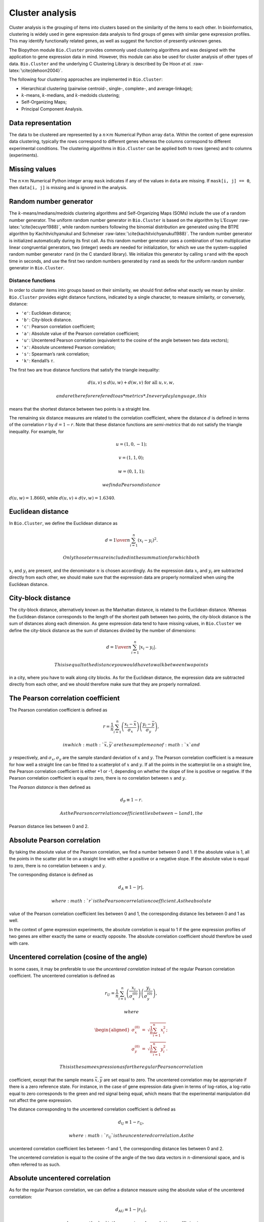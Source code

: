 Cluster analysis
================

Cluster analysis is the grouping of items into clusters based on the
similarity of the items to each other. In bioinformatics, clustering is
widely used in gene expression data analysis to find groups of genes
with similar gene expression profiles. This may identify functionally
related genes, as well as suggest the function of presently unknown
genes.

The Biopython module ``Bio.Cluster`` provides commonly used clustering
algorithms and was designed with the application to gene expression data
in mind. However, this module can also be used for cluster analysis of
other types of data. ``Bio.Cluster`` and the underlying C Clustering
Library is described by De Hoon *et al.* :raw-latex:`\cite{dehoon2004}`.

The following four clustering approaches are implemented in
``Bio.Cluster``:

-  Hierarchical clustering (pairwise centroid-, single-, complete-, and
   average-linkage);

-  :math:`k`-means, :math:`k`-medians, and :math:`k`-medoids clustering;

-  Self-Organizing Maps;

-  Principal Component Analysis.

Data representation
~~~~~~~~~~~~~~~~~~~

The data to be clustered are represented by a :math:`n \times m`
Numerical Python array ``data``. Within the context of gene expression
data clustering, typically the rows correspond to different genes
whereas the columns correspond to different experimental conditions. The
clustering algorithms in ``Bio.Cluster`` can be applied both to rows
(genes) and to columns (experiments).

Missing values
~~~~~~~~~~~~~~

The :math:`n \times m` Numerical Python integer array ``mask`` indicates
if any of the values in ``data`` are missing. If ``mask[i, j] == 0``,
then ``data[i, j]`` is missing and is ignored in the analysis.

Random number generator
~~~~~~~~~~~~~~~~~~~~~~~

The :math:`k`-means/medians/medoids clustering algorithms and
Self-Organizing Maps (SOMs) include the use of a random number
generator. The uniform random number generator in ``Bio.Cluster`` is
based on the algorithm by L’Ecuyer :raw-latex:`\cite{lecuyer1988}`,
while random numbers following the binomial distribution are generated
using the BTPE algorithm by Kachitvichyanukul and Schmeiser
:raw-latex:`\cite{kachitvichyanukul1988}`. The random number generator
is initialized automatically during its first call. As this random
number generator uses a combination of two multiplicative linear
congruential generators, two (integer) seeds are needed for
initialization, for which we use the system-supplied random number
generator ``rand`` (in the C standard library). We initialize this
generator by calling ``srand`` with the epoch time in seconds, and use
the first two random numbers generated by ``rand`` as seeds for the
uniform random number generator in ``Bio.Cluster``.

Distance functions
------------------

In order to cluster items into groups based on their similarity, we
should first define what exactly we mean by *similar*. ``Bio.Cluster``
provides eight distance functions, indicated by a single character, to
measure similarity, or conversely, distance:

-  ``'e'``: Euclidean distance;

-  ``'b'``: City-block distance.

-  ``'c'``: Pearson correlation coefficient;

-  ``'a'``: Absolute value of the Pearson correlation coefficient;

-  ``'u'``: Uncentered Pearson correlation (equivalent to the cosine of
   the angle between two data vectors);

-  ``'x'``: Absolute uncentered Pearson correlation;

-  ``'s'``: Spearman’s rank correlation;

-  ``'k'``: Kendall’s :math:`\tau`.

The first two are true distance functions that satisfy the triangle
inequality:

.. math:: d\left(\underline{u},\underline{v}\right) \leq d\left(\underline{u},\underline{w}\right) + d\left(\underline{w},\underline{v}\right) \textrm{ for all } \underline{u}, \underline{v}, \underline{w},

 and are therefore refered to as *metrics*. In everyday language, this
means that the shortest distance between two points is a straight line.

The remaining six distance measures are related to the correlation
coefficient, where the distance :math:`d` is defined in terms of the
correlation :math:`r` by :math:`d=1-r`. Note that these distance
functions are *semi-metrics* that do not satisfy the triangle
inequality. For example, for

.. math:: \underline{u}=\left(1,0,-1\right);

.. math:: \underline{v}=\left(1,1,0\right);

.. math:: \underline{w}=\left(0,1,1\right);

 we find a Pearson distance
:math:`d\left(\underline{u},\underline{w}\right) = 1.8660`, while
:math:`d\left(\underline{u},\underline{v}\right)+d\left(\underline{v},\underline{w}\right) = 1.6340`.

Euclidean distance
~~~~~~~~~~~~~~~~~~

In ``Bio.Cluster``, we define the Euclidean distance as

.. math:: d = {1 \over n} \sum_{i=1}^{n} \left(x_i-y_i\right)^{2}.

 Only those terms are included in the summation for which both
:math:`x_i` and :math:`y_i` are present, and the denominator :math:`n`
is chosen accordingly. As the expression data :math:`x_i` and
:math:`y_i` are subtracted directly from each other, we should make sure
that the expression data are properly normalized when using the
Euclidean distance.

City-block distance
~~~~~~~~~~~~~~~~~~~

The city-block distance, alternatively known as the Manhattan distance,
is related to the Euclidean distance. Whereas the Euclidean distance
corresponds to the length of the shortest path between two points, the
city-block distance is the sum of distances along each dimension. As
gene expression data tend to have missing values, in ``Bio.Cluster`` we
define the city-block distance as the sum of distances divided by the
number of dimensions:

.. math:: d = {1 \over n} \sum_{i=1}^n \left|x_i-y_i\right|.

 This is equal to the distance you would have to walk between two points
in a city, where you have to walk along city blocks. As for the
Euclidean distance, the expression data are subtracted directly from
each other, and we should therefore make sure that they are properly
normalized.

The Pearson correlation coefficient
~~~~~~~~~~~~~~~~~~~~~~~~~~~~~~~~~~~

The Pearson correlation coefficient is defined as

.. math:: r = \frac{1}{n} \sum_{i=1}^n \left( \frac{x_i -\bar{x}}{\sigma_x} \right) \left(\frac{y_i -\bar{y}}{\sigma_y} \right),

 in which :math:`\bar{x}, \bar{y}` are the sample mean of :math:`x` and
:math:`y` respectively, and :math:`\sigma_x, \sigma_y` are the sample
standard deviation of :math:`x` and :math:`y`. The Pearson correlation
coefficient is a measure for how well a straight line can be fitted to a
scatterplot of :math:`x` and :math:`y`. If all the points in the
scatterplot lie on a straight line, the Pearson correlation coefficient
is either +1 or -1, depending on whether the slope of line is positive
or negative. If the Pearson correlation coefficient is equal to zero,
there is no correlation between :math:`x` and :math:`y`.

The *Pearson distance* is then defined as

.. math:: d_{\textrm{P}} \equiv 1 - r.

 As the Pearson correlation coefficient lies between -1 and 1, the
Pearson distance lies between 0 and 2.

Absolute Pearson correlation
~~~~~~~~~~~~~~~~~~~~~~~~~~~~

By taking the absolute value of the Pearson correlation, we find a
number between 0 and 1. If the absolute value is 1, all the points in
the scatter plot lie on a straight line with either a positive or a
negative slope. If the absolute value is equal to zero, there is no
correlation between :math:`x` and :math:`y`.

The corresponding distance is defined as

.. math:: d_{\textrm A} \equiv 1 - \left|r\right|,

 where :math:`r` is the Pearson correlation coefficient. As the absolute
value of the Pearson correlation coefficient lies between 0 and 1, the
corresponding distance lies between 0 and 1 as well.

In the context of gene expression experiments, the absolute correlation
is equal to 1 if the gene expression profiles of two genes are either
exactly the same or exactly opposite. The absolute correlation
coefficient should therefore be used with care.

Uncentered correlation (cosine of the angle)
~~~~~~~~~~~~~~~~~~~~~~~~~~~~~~~~~~~~~~~~~~~~

In some cases, it may be preferable to use the *uncentered correlation*
instead of the regular Pearson correlation coefficient. The uncentered
correlation is defined as

.. math:: r_{\textrm U} = \frac{1}{n} \sum_{i=1}^{n} \left(\frac{x_i}{\sigma_x^{(0)}} \right) \left(\frac{y_i}{\sigma_y^{(0)}} \right),

 where

.. math::

   \begin{aligned}
   \sigma_x^{(0)} & = & \sqrt{{\frac{1}{n}} \sum_{i=1}^{n}x_i^2}; \nonumber \\
   \sigma_y^{(0)} & = & \sqrt{{\frac{1}{n}} \sum_{i=1}^{n}y_i^2}. \nonumber\end{aligned}

 This is the same expression as for the regular Pearson correlation
coefficient, except that the sample means :math:`\bar{x}, \bar{y}` are
set equal to zero. The uncentered correlation may be appropriate if
there is a zero reference state. For instance, in the case of gene
expression data given in terms of log-ratios, a log-ratio equal to zero
corresponds to the green and red signal being equal, which means that
the experimental manipulation did not affect the gene expression.

The distance corresponding to the uncentered correlation coefficient is
defined as

.. math:: d_{\mbox{U}} \equiv 1 - r_{\mbox{U}},

 where :math:`r_{\mbox{U}}` is the uncentered correlation. As the
uncentered correlation coefficient lies between -1 and 1, the
corresponding distance lies between 0 and 2.

The uncentered correlation is equal to the cosine of the angle of the
two data vectors in :math:`n`-dimensional space, and is often referred
to as such.

Absolute uncentered correlation
~~~~~~~~~~~~~~~~~~~~~~~~~~~~~~~

As for the regular Pearson correlation, we can define a distance measure
using the absolute value of the uncentered correlation:

.. math:: d_{\mbox{AU}} \equiv 1 - \left|r_{\mbox{U}}\right|,

 where :math:`r_{\mbox{U}}` is the uncentered correlation coefficient.
As the absolute value of the uncentered correlation coefficient lies
between 0 and 1, the corresponding distance lies between 0 and 1 as
well.

Geometrically, the absolute value of the uncentered correlation is equal
to the cosine between the supporting lines of the two data vectors
(i.e., the angle without taking the direction of the vectors into
consideration).

Spearman rank correlation
~~~~~~~~~~~~~~~~~~~~~~~~~

The Spearman rank correlation is an example of a non-parametric
similarity measure, and tends to be more robust against outliers than
the Pearson correlation.

To calculate the Spearman rank correlation, we replace each data value
by their rank if we would order the data in each vector by their value.
We then calculate the Pearson correlation between the two rank vectors
instead of the data vectors.

As in the case of the Pearson correlation, we can define a distance
measure corresponding to the Spearman rank correlation as

.. math:: d_{\mbox{S}} \equiv 1 - r_{\mbox{S}},

 where :math:`r_{\mbox{S}}` is the Spearman rank correlation.

Kendall’s :math:`\tau`
~~~~~~~~~~~~~~~~~~~~~~

Kendall’s :math:`\tau` is another example of a non-parametric similarity
measure. It is similar to the Spearman rank correlation, but instead of
the ranks themselves only the relative ranks are used to calculate
:math:`\tau` (see Snedecor & Cochran :raw-latex:`\cite{snedecor1989}`).

We can define a distance measure corresponding to Kendall’s :math:`\tau`
as

.. math:: d_{\mbox{K}} \equiv 1 - \tau.

 As Kendall’s :math:`\tau` is always between -1 and 1, the corresponding
distance will be between 0 and 2.

Weighting
~~~~~~~~~

For most of the distance functions available in ``Bio.Cluster``, a
weight vector can be applied. The weight vector contains weights for the
items in the data vector. If the weight for item :math:`i` is
:math:`w_i`, then that item is treated as if it occurred :math:`w_i`
times in the data. The weight do not have to be integers.

Calculating the distance matrix
~~~~~~~~~~~~~~~~~~~~~~~~~~~~~~~

The distance matrix is a square matrix with all pairwise distances
between the items in ``data``, and can be calculated by the function
``distancematrix`` in the ``Bio.Cluster`` module:

.. code:: pycon

    >>> from Bio.Cluster import distancematrix
    >>> matrix = distancematrix(data)

where the following arguments are defined:

-  | ``data`` (required)
   | Array containing the data for the items.

-  | ``mask`` (default: ``None``)
   | Array of integers showing which data are missing. If
     ``mask[i, j] == 0``, then ``data[i, j]`` is missing. If ``mask`` is
     ``None``, then all data are present.

-  | ``weight`` (default: ``None``)
   | The weights to be used when calculating distances. If ``weight`` is
     ``None``, then equal weights are assumed.

-  | ``transpose`` (default: ``0``)
   | Determines if the distances between the rows of ``data`` are to be
     calculated (``transpose`` is ``False``), or between the columns of
     ``data`` (``transpose`` is ``True``).

-  | ``dist`` (default: ``'e'``, Euclidean distance)
   | Defines the distance function to be used (see
     [sec:distancefunctions]).

To save memory, the distance matrix is returned as a list of 1D arrays.
The number of columns in each row is equal to the row number. Hence, the
first row has zero elements. For example,

.. code:: pycon

    >>> from numpy import array
    >>> from Bio.Cluster import distancematrix
    >>> data = array([[0, 1,  2,  3],
    ...               [4, 5,  6,  7],
    ...               [8, 9, 10, 11],
    ...               [1, 2,  3,  4]])
    >>> distances = distancematrix(data, dist='e')

yields a distance matrix

.. code:: pycon

    >>> distances
    [array([], dtype=float64), array([ 16.]), array([ 64.,  16.]), array([  1.,   9.,  49.])]

which can be rewritten as

.. code:: python

    [array([], dtype=float64),
     array([ 16.]),
     array([ 64.,  16.]),
     array([  1.,   9.,  49.])
    ]

This corresponds to the distance matrix:

.. math::

   \left(
   \begin{array}{cccc}
   0  & 16 & 64 &  1  \\
   16 &  0 & 16 &  9  \\
   64 & 16 &  0 & 49  \\
    1 &  9 & 49 &  0
   \end{array}
   \right).

Calculating cluster properties
------------------------------

Calculating the cluster centroids
~~~~~~~~~~~~~~~~~~~~~~~~~~~~~~~~~

The centroid of a cluster can be defined either as the mean or as the
median of each dimension over all cluster items. The function
``clustercentroids`` in ``Bio.Cluster`` can be used to calculate either:

.. code:: pycon

    >>> from Bio.Cluster import clustercentroids
    >>> cdata, cmask = clustercentroids(data)

where the following arguments are defined:

-  | ``data`` (required)
   | Array containing the data for the items.

-  | ``mask`` (default: ``None``)
   | Array of integers showing which data are missing. If
     ``mask[i, j] == 0``, then ``data[i, j]`` is missing. If ``mask`` is
     ``None``, then all data are present.

-  | ``clusterid`` (default: ``None``)
   | Vector of integers showing to which cluster each item belongs. If
     ``clusterid`` is ``None``, then all items are assumed to belong to
     the same cluster.

-  | ``method`` (default: ``'a'``)
   | Specifies whether the arithmetic mean (``method=='a'``) or the
     median (``method=='m'``) is used to calculate the cluster center.

-  | ``transpose`` (default: ``0``)
   | Determines if the centroids of the rows of ``data`` are to be
     calculated (``transpose`` is ``False``), or the centroids of the
     columns of ``data`` (``transpose`` is ``True``).

This function returns the tuple ``(cdata, cmask)``. The centroid data
are stored in the 2D Numerical Python array ``cdata``, with missing data
indicated by the 2D Numerical Python integer array ``cmask``. The
dimensions of these arrays are
:math:`\left(\textrm{number of clusters}, \textrm{number of columns}\right)`
if ``transpose`` is ``0``, or
:math:`\left(\textrm{number of rows}, \textrm{number of clusters}\right)`
if ``transpose`` is ``1``. Each row (if ``transpose`` is ``0``) or
column (if ``transpose`` is ``1``) contains the averaged data
corresponding to the centroid of each cluster.

Calculating the distance between clusters
~~~~~~~~~~~~~~~~~~~~~~~~~~~~~~~~~~~~~~~~~

Given a distance function between *items*, we can define the distance
between two *clusters* in several ways. The distance between the
arithmetic means of the two clusters is used in pairwise
centroid-linkage clustering and in :math:`k`-means clustering. In
:math:`k`-medoids clustering, the distance between the medians of the
two clusters is used instead. The shortest pairwise distance between
items of the two clusters is used in pairwise single-linkage clustering,
while the longest pairwise distance is used in pairwise maximum-linkage
clustering. In pairwise average-linkage clustering, the distance between
two clusters is defined as the average over the pairwise distances.

To calculate the distance between two clusters, use

.. code:: pycon

    >>> from Bio.Cluster import clusterdistance
    >>> distance = clusterdistance(data)

where the following arguments are defined:

-  | ``data`` (required)
   | Array containing the data for the items.

-  | ``mask`` (default: ``None``)
   | Array of integers showing which data are missing. If
     ``mask[i, j] == 0``, then ``data[i, j]`` is missing. If ``mask`` is
     ``None``, then all data are present.

-  | ``weight`` (default: ``None``)
   | The weights to be used when calculating distances. If ``weight`` is
     ``None``, then equal weights are assumed.

-  | ``index1`` (default: ``0``)
   | A list containing the indices of the items belonging to the first
     cluster. A cluster containing only one item :math:`i` can be
     represented either as a list ``[i]``, or as an integer ``i``.

-  | ``index2`` (default: ``0``)
   | A list containing the indices of the items belonging to the second
     cluster. A cluster containing only one items :math:`i` can be
     represented either as a list ``[i]``, or as an integer ``i``.

-  | ``method`` (default: ``'a'``)
   | Specifies how the distance between clusters is defined:

   -  ``'a'``: Distance between the two cluster centroids (arithmetic
      mean);

   -  ``'m'``: Distance between the two cluster centroids (median);

   -  ``'s'``: Shortest pairwise distance between items in the two
      clusters;

   -  ``'x'``: Longest pairwise distance between items in the two
      clusters;

   -  ``'v'``: Average over the pairwise distances between items in the
      two clusters.

-  | ``dist`` (default: ``'e'``, Euclidean distance)
   | Defines the distance function to be used (see
     [sec:distancefunctions]).

-  | ``transpose`` (default: ``0``)
   | If ``transpose`` is ``False``, calculate the distance between the
     rows of ``data``. If ``transpose`` is ``True``, calculate the
     distance between the columns of ``data``.

Partitioning algorithms
-----------------------

Partitioning algorithms divide items into :math:`k` clusters such that
the sum of distances over the items to their cluster centers is minimal.
The number of clusters :math:`k` is specified by the user. Three
partitioning algorithms are available in ``Bio.Cluster``:

-  :math:`k`-means clustering

-  :math:`k`-medians clustering

-  :math:`k`-medoids clustering

These algorithms differ in how the cluster center is defined. In
:math:`k`-means clustering, the cluster center is defined as the mean
data vector averaged over all items in the cluster. Instead of the mean,
in :math:`k`-medians clustering the median is calculated for each
dimension in the data vector. Finally, in :math:`k`-medoids clustering
the cluster center is defined as the item which has the smallest sum of
distances to the other items in the cluster. This clustering algorithm
is suitable for cases in which the distance matrix is known but the
original data matrix is not available, for example when clustering
proteins based on their structural similarity.

The expectation-maximization (EM) algorithm is used to find this
partitioning into :math:`k` groups. In the initialization of the EM
algorithm, we randomly assign items to clusters. To ensure that no empty
clusters are produced, we use the binomial distribution to randomly
choose the number of items in each cluster to be one or more. We then
randomly permute the cluster assignments to items such that each item
has an equal probability to be in any cluster. Each cluster is thus
guaranteed to contain at least one item.

We then iterate:

-  Calculate the centroid of each cluster, defined as either the mean,
   the median, or the medoid of the cluster;

-  Calculate the distances of each item to the cluster centers;

-  For each item, determine which cluster centroid is closest;

-  Reassign each item to its closest cluster, or stop the iteration if
   no further item reassignments take place.

To avoid clusters becoming empty during the iteration, in
:math:`k`-means and :math:`k`-medians clustering the algorithm keeps
track of the number of items in each cluster, and prohibits the last
remaining item in a cluster from being reassigned to a different
cluster. For :math:`k`-medoids clustering, such a check is not needed,
as the item that functions as the cluster centroid has a zero distance
to itself, and will therefore never be closer to a different cluster.

As the initial assignment of items to clusters is done randomly, usually
a different clustering solution is found each time the EM algorithm is
executed. To find the optimal clustering solution, the :math:`k`-means
algorithm is repeated many times, each time starting from a different
initial random clustering. The sum of distances of the items to their
cluster center is saved for each run, and the solution with the smallest
value of this sum will be returned as the overall clustering solution.

How often the EM algorithm should be run depends on the number of items
being clustered. As a rule of thumb, we can consider how often the
optimal solution was found; this number is returned by the partitioning
algorithms as implemented in this library. If the optimal solution was
found many times, it is unlikely that better solutions exist than the
one that was found. However, if the optimal solution was found only
once, there may well be other solutions with a smaller within-cluster
sum of distances. If the number of items is large (more than several
hundreds), it may be difficult to find the globally optimal solution.

The EM algorithm terminates when no further reassignments take place. We
noticed that for some sets of initial cluster assignments, the EM
algorithm fails to converge due to the same clustering solution
reappearing periodically after a small number of iteration steps. We
therefore check for the occurrence of such periodic solutions during the
iteration. After a given number of iteration steps, the current
clustering result is saved as a reference. By comparing the clustering
result after each subsequent iteration step to the reference state, we
can determine if a previously encountered clustering result is found. In
such a case, the iteration is halted. If after a given number of
iterations the reference state has not yet been encountered, the current
clustering solution is saved to be used as the new reference state.
Initially, ten iteration steps are executed before resaving the
reference state. This number of iteration steps is doubled each time, to
ensure that periodic behavior with longer periods can also be detected.

:math:`k`-means and :math:`k`-medians
~~~~~~~~~~~~~~~~~~~~~~~~~~~~~~~~~~~~~

The :math:`k`-means and :math:`k`-medians algorithms are implemented as
the function ``kcluster`` in ``Bio.Cluster``:

.. code:: pycon

    >>> from Bio.Cluster import kcluster
    >>> clusterid, error, nfound = kcluster(data)

where the following arguments are defined:

-  | ``data`` (required)
   | Array containing the data for the items.

-  | ``nclusters`` (default: ``2``)
   | The number of clusters :math:`k`.

-  | ``mask`` (default: ``None``)
   | Array of integers showing which data are missing. If
     ``mask[i, j] == 0``, then ``data[i, j]`` is missing. If ``mask`` is
     ``None``, then all data are present.

-  | ``weight`` (default: ``None``)
   | The weights to be used when calculating distances. If ``weight`` is
     ``None``, then equal weights are assumed.

-  | ``transpose`` (default: ``0``)
   | Determines if rows (``transpose`` is ``0``) or columns
     (``transpose`` is ``1``) are to be clustered.

-  | ``npass`` (default: ``1``)
   | The number of times the :math:`k`-means/-medians clustering
     algorithm is performed, each time with a different (random) initial
     condition. If ``initialid`` is given, the value of ``npass`` is
     ignored and the clustering algorithm is run only once, as it
     behaves deterministically in that case.

-  | ``method`` (default: ``a``)
   | describes how the center of a cluster is found:

   -  ``method=='a'``: arithmetic mean (:math:`k`-means clustering);

   -  ``method=='m'``: median (:math:`k`-medians clustering).

   For other values of ``method``, the arithmetic mean is used.

-  | ``dist`` (default: ``'e'``, Euclidean distance)
   | Defines the distance function to be used (see
     [sec:distancefunctions]). Whereas all eight distance measures are
     accepted by ``kcluster``, from a theoretical viewpoint it is best
     to use the Euclidean distance for the :math:`k`-means algorithm,
     and the city-block distance for :math:`k`-medians.

-  | ``initialid`` (default: ``None``)
   | Specifies the initial clustering to be used for the EM algorithm.
     If ``initialid`` is ``None``, then a different random initial
     clustering is used for each of the ``npass`` runs of the EM
     algorithm. If ``initialid`` is not ``None``, then it should be
     equal to a 1D array containing the cluster number (between ``0``
     and ``nclusters-1``) for each item. Each cluster should contain at
     least one item. With the initial clustering specified, the EM
     algorithm is deterministic.

This function returns a tuple ``(clusterid, error, nfound)``, where
``clusterid`` is an integer array containing the number of the cluster
to which each row or cluster was assigned, ``error`` is the
within-cluster sum of distances for the optimal clustering solution, and
``nfound`` is the number of times this optimal solution was found.

:math:`k`-medoids clustering
~~~~~~~~~~~~~~~~~~~~~~~~~~~~

The ``kmedoids`` routine performs :math:`k`-medoids clustering on a
given set of items, using the distance matrix and the number of clusters
passed by the user:

.. code:: pycon

    >>> from Bio.Cluster import kmedoids
    >>> clusterid, error, nfound = kmedoids(distance)

where the following arguments are defined: , nclusters=2, npass=1,
initialid=None)\|

-  | ``distance`` (required)
   | The matrix containing the distances between the items; this matrix
     can be specified in three ways:

   -  as a 2D Numerical Python array (in which only the left-lower part
      of the array will be accessed):

      .. code:: python

          distance = array([[0.0, 1.1, 2.3],
                            [1.1, 0.0, 4.5],
                            [2.3, 4.5, 0.0]])

   -  as a 1D Numerical Python array containing consecutively the
      distances in the left-lower part of the distance matrix:

      .. code:: python

          distance = array([1.1, 2.3, 4.5])

   -  as a list containing the rows of the left-lower part of the
      distance matrix:

      .. code:: python

          distance = [array([]|,
                      array([1.1]),
                      array([2.3, 4.5])
                     ]

   These three expressions correspond to the same distance matrix.

-  | ``nclusters`` (default: ``2``)
   | The number of clusters :math:`k`.

-  | ``npass`` (default: ``1``)
   | The number of times the :math:`k`-medoids clustering algorithm is
     performed, each time with a different (random) initial condition.
     If ``initialid`` is given, the value of ``npass`` is ignored, as
     the clustering algorithm behaves deterministically in that case.

-  | ``initialid`` (default: ``None``)
   | Specifies the initial clustering to be used for the EM algorithm.
     If ``initialid`` is ``None``, then a different random initial
     clustering is used for each of the ``npass`` runs of the EM
     algorithm. If ``initialid`` is not ``None``, then it should be
     equal to a 1D array containing the cluster number (between ``0``
     and ``nclusters-1``) for each item. Each cluster should contain at
     least one item. With the initial clustering specified, the EM
     algorithm is deterministic.

This function returns a tuple ``(clusterid, error, nfound)``, where
``clusterid`` is an array containing the number of the cluster to which
each item was assigned, ``error`` is the within-cluster sum of distances
for the optimal :math:`k`-medoids clustering solution, and ``nfound`` is
the number of times the optimal solution was found. Note that the
cluster number in ``clusterid`` is defined as the item number of the
item representing the cluster centroid.

Hierarchical clustering
-----------------------

Hierarchical clustering methods are inherently different from the
:math:`k`-means clustering method. In hierarchical clustering, the
similarity in the expression profile between genes or experimental
conditions are represented in the form of a tree structure. This tree
structure can be shown graphically by programs such as Treeview and Java
Treeview, which has contributed to the popularity of hierarchical
clustering in the analysis of gene expression data.

The first step in hierarchical clustering is to calculate the distance
matrix, specifying all the distances between the items to be clustered.
Next, we create a node by joining the two closest items. Subsequent
nodes are created by pairwise joining of items or nodes based on the
distance between them, until all items belong to the same node. A tree
structure can then be created by retracing which items and nodes were
merged. Unlike the EM algorithm, which is used in :math:`k`-means
clustering, the complete process of hierarchical clustering is
deterministic.

Several flavors of hierarchical clustering exist, which differ in how
the distance between subnodes is defined in terms of their members. In
``Bio.Cluster``, pairwise single, maximum, average, and centroid linkage
are available.

-  In pairwise single-linkage clustering, the distance between two nodes
   is defined as the shortest distance among the pairwise distances
   between the members of the two nodes.

-  In pairwise maximum-linkage clustering, alternatively known as
   pairwise complete-linkage clustering, the distance between two nodes
   is defined as the longest distance among the pairwise distances
   between the members of the two nodes.

-  In pairwise average-linkage clustering, the distance between two
   nodes is defined as the average over all pairwise distances between
   the items of the two nodes.

-  In pairwise centroid-linkage clustering, the distance between two
   nodes is defined as the distance between their centroids. The
   centroids are calculated by taking the mean over all the items in a
   cluster. As the distance from each newly formed node to existing
   nodes and items need to be calculated at each step, the computing
   time of pairwise centroid-linkage clustering may be significantly
   longer than for the other hierarchical clustering methods. Another
   peculiarity is that (for a distance measure based on the Pearson
   correlation), the distances do not necessarily increase when going up
   in the clustering tree, and may even decrease. This is caused by an
   inconsistency between the centroid calculation and the distance
   calculation when using the Pearson correlation: Whereas the Pearson
   correlation effectively normalizes the data for the distance
   calculation, no such normalization occurs for the centroid
   calculation.

For pairwise single-, complete-, and average-linkage clustering, the
distance between two nodes can be found directly from the distances
between the individual items. Therefore, the clustering algorithm does
not need access to the original gene expression data, once the distance
matrix is known. For pairwise centroid-linkage clustering, however, the
centroids of newly formed subnodes can only be calculated from the
original data and not from the distance matrix.

The implementation of pairwise single-linkage hierarchical clustering is
based on the SLINK algorithm (R. Sibson, 1973), which is much faster and
more memory-efficient than a straightforward implementation of pairwise
single-linkage clustering. The clustering result produced by this
algorithm is identical to the clustering solution found by the
conventional single-linkage algorithm. The single-linkage hierarchical
clustering algorithm implemented in this library can be used to cluster
large gene expression data sets, for which conventional hierarchical
clustering algorithms fail due to excessive memory requirements and
running time.

Representing a hierarchical clustering solution
~~~~~~~~~~~~~~~~~~~~~~~~~~~~~~~~~~~~~~~~~~~~~~~

The result of hierarchical clustering consists of a tree of nodes, in
which each node joins two items or subnodes. Usually, we are not only
interested in which items or subnodes are joined at each node, but also
in their similarity (or distance) as they are joined. To store one node
in the hierarchical clustering tree, we make use of the class ``Node``,
which defined in ``Bio.Cluster``. An instance of ``Node`` has three
attributes:

-  ``left``

-  ``right``

-  ``distance``

Here, ``left`` and ``right`` are integers referring to the two items or
subnodes that are joined at this node, and ``distance`` is the distance
between them. The items being clustered are numbered from 0 to
:math:`\left(\textrm{number of items} - 1\right)`, while clusters are
numbered from -1 to :math:`-\left(\textrm{number of items}-1\right)`.
Note that the number of nodes is one less than the number of items.

To create a new ``Node`` object, we need to specify ``left`` and
``right``; ``distance`` is optional.

.. doctest . lib:numpy

.. code:: pycon

    >>> from Bio.Cluster import Node
    >>> Node(2, 3)
    (2, 3): 0
    >>> Node(2, 3, 0.91)
    (2, 3): 0.91

The attributes ``left``, ``right``, and ``distance`` of an existing
``Node`` object can be modified directly:

.. cont-doctest

.. code:: pycon

    >>> node = Node(4, 5)
    >>> node.left = 6
    >>> node.right = 2
    >>> node.distance = 0.73
    >>> node
    (6, 2): 0.73

An error is raised if ``left`` and ``right`` are not integers, or if
``distance`` cannot be converted to a floating-point value.

The Python class ``Tree`` represents a full hierarchical clustering
solution. A ``Tree`` object can be created from a list of ``Node``
objects:

.. doctest . lib:numpy

.. code:: pycon

    >>> from Bio.Cluster import Node, Tree
    >>> nodes = [Node(1, 2, 0.2), Node(0, 3, 0.5), Node(-2, 4, 0.6), Node(-1, -3, 0.9)]
    >>> tree = Tree(nodes)
    >>> print(tree)
    (1, 2): 0.2
    (0, 3): 0.5
    (-2, 4): 0.6
    (-1, -3): 0.9

The ``Tree`` initializer checks if the list of nodes is a valid
hierarchical clustering result:

.. cont-doctest

.. code:: pycon

    >>> nodes = [Node(1, 2, 0.2), Node(0, 2, 0.5)]
    >>> Tree(nodes)
    Traceback (most recent call last):
      File "<stdin>", line 1, in ?
    ValueError: Inconsistent tree

Individual nodes in a ``Tree`` object can be accessed using square
brackets:

.. cont-doctest

.. code:: pycon

    >>> nodes = [Node(1, 2, 0.2), Node(0, -1, 0.5)]
    >>> tree = Tree(nodes)
    >>> tree[0]
    (1, 2): 0.2
    >>> tree[1]
    (0, -1): 0.5
    >>> tree[-1]
    (0, -1): 0.5

As a ``Tree`` object is immutable, we cannot change individual nodes in
a ``Tree`` object. However, we can convert the tree to a list of nodes,
modify this list, and create a new tree from this list:

.. cont-doctest

.. code:: pycon

    >>> tree = Tree([Node(1, 2, 0.1), Node(0, -1, 0.5), Node(-2, 3, 0.9)])
    >>> print(tree)
    (1, 2): 0.1
    (0, -1): 0.5
    (-2, 3): 0.9
    >>> nodes = tree[:]
    >>> nodes[0] = Node(0, 1, 0.2)
    >>> nodes[1].left = 2
    >>> tree = Tree(nodes)
    >>> print(tree)
    (0, 1): 0.2
    (2, -1): 0.5
    (-2, 3): 0.9

This guarantees that any ``Tree`` object is always well-formed.

To display a hierarchical clustering solution with visualization
programs such as Java Treeview, it is better to scale all node distances
such that they are between zero and one. This can be accomplished by
calling the ``scale`` method on an existing ``Tree`` object:

.. code:: pycon

    >>> tree.scale()

This method takes no arguments, and returns ``None``.

Before drawing the tree, you may also want to reorder the tree nodes. A
hierarchical clustering solution of :math:`n` items can be drawn as
:math:`2^{n-1}` different but equivalent dendrograms by switching the
left and right subnode at each node. The ``tree.sort(order)`` method
visits each node in the hierarchical clustering tree and verifies if the
average order value of the left subnode is less than or equal to the
average order value of the right subnode. If not, the left and right
subnodes are exchanged. Here, the order values of the items are given by
the user. In the resulting dendrogram, items in the left-to-right order
will tend to have increasing order values. The method will return the
indices of the elements in the left-to-right order after sorting:

.. code:: pycon

    >>> indices = tree.sort(order)

such that item ``indices[i]`` will occur at position :math:`i` in the
dendrogram.

After hierarchical clustering, the items can be grouped into :math:`k`
clusters based on the tree structure stored in the ``Tree`` object by
cutting the tree:

.. code:: pycon

    >>> clusterid = tree.cut(nclusters=1)

where ``nclusters`` (defaulting to ``1``) is the desired number of
clusters :math:`k`. This method ignores the top :math:`k-1` linking
events in the tree structure, resulting in :math:`k` separated clusters
of items. The number of clusters :math:`k` should be positive, and less
than or equal to the number of items. This method returns an array
``clusterid`` containing the number of the cluster to which each item is
assigned. Clusters are numbered :math:`0` to :math:`k-1` in their
left-to-right order in the dendrogram.

Performing hierarchical clustering
~~~~~~~~~~~~~~~~~~~~~~~~~~~~~~~~~~

To perform hierarchical clustering, use the ``treecluster`` function in
``Bio.Cluster``.

.. code:: pycon

    >>> from Bio.Cluster import treecluster
    >>> tree = treecluster(data)

where the following arguments are defined:

-  | ``data``
   | Array containing the data for the items.

-  | ``mask`` (default: ``None``)
   | Array of integers showing which data are missing. If
     ``mask[i, j] == 0``, then ``data[i, j]`` is missing. If ``mask`` is
     ``None``, then all data are present.

-  | ``weight`` (default: ``None``)
   | The weights to be used when calculating distances. If ``weight`` is
     ``None``, then equal weights are assumed.

-  | ``transpose`` (default: ``0``)
   | Determines if rows (``transpose`` is ``False``) or columns
     (``transpose`` is ``True``) are to be clustered.

-  | ``method`` (default: ``'m'``)
   | defines the linkage method to be used:

   -  ``method=='s'``: pairwise single-linkage clustering

   -  ``method=='m'``: pairwise maximum- (or complete-) linkage
      clustering

   -  ``method=='c'``: pairwise centroid-linkage clustering

   -  ``method=='a'``: pairwise average-linkage clustering

-  | ``dist`` (default: ``'e'``, Euclidean distance)
   | Defines the distance function to be used (see
     [sec:distancefunctions]).

To apply hierarchical clustering on a precalculated distance matrix,
specify the ``distancematrix`` argument when calling ``treecluster``
function instead of the ``data`` argument:

.. code:: pycon

    >>> from Bio.Cluster import treecluster
    >>> tree = treecluster(distancematrix=distance)

In this case, the following arguments are defined:

-  | ``distancematrix``
   | The distance matrix, which can be specified in three ways:

   -  as a 2D Numerical Python array (in which only the left-lower part
      of the array will be accessed):

      .. code:: python

          distance = array([[0.0, 1.1, 2.3],
                            [1.1, 0.0, 4.5],
                            [2.3, 4.5, 0.0]])

   -  as a 1D Numerical Python array containing consecutively the
      distances in the left-lower part of the distance matrix:

      .. code:: python

          distance = array([1.1, 2.3, 4.5])

   -  as a list containing the rows of the left-lower part of the
      distance matrix:

      .. code:: python

          distance = [array([]),
                      array([1.1]),
                      array([2.3, 4.5])

   These three expressions correspond to the same distance matrix. As
   ``treecluster`` may shuffle the values in the distance matrix as part
   of the clustering algorithm, be sure to save this array in a
   different variable before calling ``treecluster`` if you need it
   later.

-  | ``method``
   | The linkage method to be used:

   -  ``method=='s'``: pairwise single-linkage clustering

   -  ``method=='m'``: pairwise maximum- (or complete-) linkage
      clustering

   -  ``method=='a'``: pairwise average-linkage clustering

   While pairwise single-, maximum-, and average-linkage clustering can
   be calculated from the distance matrix alone, pairwise
   centroid-linkage cannot.

When calling ``treecluster``, either ``data`` or ``distancematrix``
should be ``None``.

This function returns a ``Tree`` object. This object contains
:math:`\left(\textrm{number of items} - 1\right)` nodes, where the
number of items is the number of rows if rows were clustered, or the
number of columns if columns were clustered. Each node describes a
pairwise linking event, where the node attributes ``left`` and ``right``
each contain the number of one item or subnode, and ``distance`` the
distance between them. Items are numbered from 0 to
:math:`\left(\textrm{number of items} - 1\right)`, while clusters are
numbered -1 to :math:`-\left(\textrm{number of items}-1\right)`.

Self-Organizing Maps
--------------------

Self-Organizing Maps (SOMs) were invented by Kohonen to describe neural
networks (see for instance Kohonen, 1997
:raw-latex:`\cite{kohonen1997}`). Tamayo (1999) first applied
Self-Organizing Maps to gene expression data
:raw-latex:`\cite{tamayo1999}`.

SOMs organize items into clusters that are situated in some topology.
Usually a rectangular topology is chosen. The clusters generated by SOMs
are such that neighboring clusters in the topology are more similar to
each other than clusters far from each other in the topology.

The first step to calculate a SOM is to randomly assign a data vector to
each cluster in the topology. If rows are being clustered, then the
number of elements in each data vector is equal to the number of
columns.

An SOM is then generated by taking rows one at a time, and finding which
cluster in the topology has the closest data vector. The data vector of
that cluster, as well as those of the neighboring clusters, are adjusted
using the data vector of the row under consideration. The adjustment is
given by

.. math:: \Delta \underline{x}_{\textrm{cell}} = \tau \cdot \left(\underline{x}_{\textrm{row}} - \underline{x}_{\textrm{cell}} \right).

 The parameter :math:`\tau` is a parameter that decreases at each
iteration step. We have used a simple linear function of the iteration
step:

.. math:: \tau = \tau_{\textrm{init}} \cdot \left(1 - {i \over n}\right),

 :math:`\tau_{\textrm{init}}` is the initial value of :math:`\tau` as
specified by the user, :math:`i` is the number of the current iteration
step, and :math:`n` is the total number of iteration steps to be
performed. While changes are made rapidly in the beginning of the
iteration, at the end of iteration only small changes are made.

All clusters within a radius :math:`R` are adjusted to the gene under
consideration. This radius decreases as the calculation progresses as

.. math:: R = R_{\textrm{max}} \cdot \left(1 - {i \over n}\right),

 in which the maximum radius is defined as

.. math:: R_{\textrm{max}} = \sqrt{N_x^2 + N_y^2},

 where :math:`\left(N_x, N_y\right)` are the dimensions of the rectangle
defining the topology.

The function ``somcluster`` implements the complete algorithm to
calculate a Self-Organizing Map on a rectangular grid. First it
initializes the random number generator. The node data are then
initialized using the random number generator. The order in which genes
or samples are used to modify the SOM is also randomized. The total
number of iterations in the SOM algorithm is specified by the user.

To run ``somcluster``, use

.. code:: pycon

    >>> from Bio.Cluster import somcluster
    >>> clusterid, celldata = somcluster(data)

where the following arguments are defined:

-  | ``data`` (required)
   | Array containing the data for the items.

-  | ``mask`` (default: ``None``)
   | Array of integers showing which data are missing. If
     ``mask[i, j] == 0``, then ``data[i, j]`` is missing. If ``mask`` is
     ``None``, then all data are present.

-  | ``weight`` (default: ``None``)
   | contains the weights to be used when calculating distances. If
     ``weight`` is ``None``, then equal weights are assumed.

-  | ``transpose`` (default: ``0``)
   | Determines if rows (``transpose`` is ``0``) or columns
     (``transpose`` is ``1``) are to be clustered.

-  | ``nxgrid, nygrid`` (default: ``2, 1``)
   | The number of cells horizontally and vertically in the rectangular
     grid on which the Self-Organizing Map is calculated.

-  | ``inittau`` (default: ``0.02``)
   | The initial value for the parameter :math:`\tau` that is used in
     the SOM algorithm. The default value for ``inittau`` is 0.02, which
     was used in Michael Eisen’s Cluster/TreeView program.

-  | ``niter`` (default: ``1``)
   | The number of iterations to be performed.

-  | ``dist`` (default: ``'e'``, Euclidean distance)
   | Defines the distance function to be used (see
     [sec:distancefunctions]).

This function returns the tuple ``(clusterid, celldata)``:

-  | ``clusterid``:
   | An array with two columns, where the number of rows is equal to the
     number of items that were clustered. Each row contains the
     :math:`x` and :math:`y` coordinates of the cell in the rectangular
     SOM grid to which the item was assigned.

-  | ``celldata``:
   | An array with dimensions
     :math:`\left(\verb|nxgrid|, \verb|nygrid|, \textrm{number of columns}\right)`
     if rows are being clustered, or
     :math:`\left(\verb|nxgrid|, \verb|nygrid|, \textrm{number of rows}\right)`
     if columns are being clustered. Each element ``[ix][iy]`` of this
     array is a 1D vector containing the gene expression data for the
     centroid of the cluster in the grid cell with coordinates
     ``[ix][iy]``.

Principal Component Analysis
----------------------------

Principal Component Analysis (PCA) is a widely used technique for
analyzing multivariate data. A practical example of applying Principal
Component Analysis to gene expression data is presented by Yeung and
Ruzzo (2001) :raw-latex:`\cite{yeung2001}`.

In essence, PCA is a coordinate transformation in which each row in the
data matrix is written as a linear sum over basis vectors called
principal components, which are ordered and chosen such that each
maximally explains the remaining variance in the data vectors. For
example, an :math:`n \times 3` data matrix can be represented as an
ellipsoidal cloud of :math:`n` points in three dimensional space. The
first principal component is the longest axis of the ellipsoid, the
second principal component the second longest axis of the ellipsoid, and
the third principal component is the shortest axis. Each row in the data
matrix can be reconstructed as a suitable linear combination of the
principal components. However, in order to reduce the dimensionality of
the data, usually only the most important principal components are
retained. The remaining variance present in the data is then regarded as
unexplained variance.

The principal components can be found by calculating the eigenvectors of
the covariance matrix of the data. The corresponding eigenvalues
determine how much of the variance present in the data is explained by
each principal component.

Before applying principal component analysis, typically the mean is
subtracted from each column in the data matrix. In the example above,
this effectively centers the ellipsoidal cloud around its centroid in 3D
space, with the principal components describing the variation of points
in the ellipsoidal cloud with respect to their centroid.

The function ``pca`` below first uses the singular value decomposition
to calculate the eigenvalues and eigenvectors of the data matrix. The
singular value decomposition is implemented as a translation in C of the
Algol procedure ``svd`` :raw-latex:`\cite{golub1971}`, which uses
Householder bidiagonalization and a variant of the QR algorithm. The
principal components, the coordinates of each data vector along the
principal components, and the eigenvalues corresponding to the principal
components are then evaluated and returned in decreasing order of the
magnitude of the eigenvalue. If data centering is desired, the mean
should be subtracted from each column in the data matrix before calling
the ``pca`` routine.

To apply Principal Component Analysis to a rectangular matrix ``data``,
use

.. code:: pycon

    >>> from Bio.Cluster import pca
    >>> columnmean, coordinates, components, eigenvalues = pca(data)

This function returns a tuple
``columnmean, coordinates, components, eigenvalues``:

-  | ``columnmean``
   | Array containing the mean over each column in ``data``.

-  | ``coordinates``
   | The coordinates of each row in ``data`` with respect to the
     principal components.

-  | ``components``
   | The principal components.

-  | ``eigenvalues``
   | The eigenvalues corresponding to each of the principal components.

The original matrix ``data`` can be recreated by calculating
``columnmean +  dot(coordinates, components)``.

Handling Cluster/TreeView-type files
------------------------------------

Cluster/TreeView are GUI-based codes for clustering gene expression
data. They were originally written by `Michael
Eisen <http://rana.lbl.gov>`__ while at Stanford University.
``Bio.Cluster`` contains functions for reading and writing data files
that correspond to the format specified for Cluster/TreeView. In
particular, by saving a clustering result in that format, TreeView can
be used to visualize the clustering results. We recommend using Alok
Saldanha’s http://jtreeview.sourceforge.net/\ Java TreeView program,
which can display hierarchical as well as :math:`k`-means clustering
results.

An object of the class ``Record`` contains all information stored in a
Cluster/TreeView-type data file. To store the information contained in
the data file in a ``Record`` object, we first open the file and then
read it:

.. code:: pycon

    >>> from Bio import Cluster
    >>> with open("mydatafile.txt") as handle:
    ...     record = Cluster.read(handle)
    ...

This two-step process gives you some flexibility in the source of the
data. For example, you can use

.. code:: pycon

    >>> import gzip # Python standard library
    >>> handle = gzip.open("mydatafile.txt.gz", "rt")

to open a gzipped file, or

.. code:: pycon

    >>> from urllib.request import urlopen # Python 3 only
    >>> from io import TextIOWrapper
    >>> handle = TextIOWrapper(urlopen("https://raw.githubusercontent.com/biopython/biopython/master/Tests/Cluster/cyano.txt"))

to open a file stored on the Internet before calling ``read``.

Note for Python 2 this can be done by using:

.. code:: pycon

    >>> from urllib import urlopen # Python 2 only
    >>> handle = urlopen("https://raw.githubusercontent.com/biopython/biopython/master/Tests/Cluster/cyano.txt")

The ``read`` command reads the tab-delimited text file
``mydatafile.txt`` containing gene expression data in the format
specified for Michael Eisen’s Cluster/TreeView program. In this file
format, rows represent genes and columns represent samples or
observations. For a simple time course, a minimal input file would look
like this:

+-----------+-------------+--------------+----------+-----------+-----------+
| YORF      | 0 minutes   | 30 minutes   | 1 hour   | 2 hours   | 4 hours   |
+-----------+-------------+--------------+----------+-----------+-----------+
| YAL001C   | 1           | 1.3          | 2.4      | 5.8       | 2.4       |
+-----------+-------------+--------------+----------+-----------+-----------+
| YAL002W   | 0.9         | 0.8          | 0.7      | 0.5       | 0.2       |
+-----------+-------------+--------------+----------+-----------+-----------+
| YAL003W   | 0.8         | 2.1          | 4.2      | 10.1      | 10.1      |
+-----------+-------------+--------------+----------+-----------+-----------+
| YAL005C   | 1.1         | 1.3          | 0.8      |           | 0.4       |
+-----------+-------------+--------------+----------+-----------+-----------+
| YAL010C   | 1.2         | 1            | 1.1      | 4.5       | 8.3       |
+-----------+-------------+--------------+----------+-----------+-----------+

Each row (gene) has an identifier that always goes in the first column.
In this example, we are using yeast open reading frame codes. Each
column (sample) has a label in the first row. In this example, the
labels describe the time at which a sample was taken. The first column
of the first row contains a special field that tells the program what
kind of objects are in each row. In this case, YORF stands for yeast
open reading frame. This field can be any alpha-numeric value. The
remaining cells in the table contain data for the appropriate gene and
sample. The 5.8 in row 2 column 4 means that the observed value for gene
YAL001C at 2 hours was 5.8. Missing values are acceptable and are
designated by empty cells (e.g. YAL004C at 2 hours).

The input file may contain additional information. A maximal input file
would look like this:

+-----------+------------------------------+-----------+----------+-------+-------+-------+--------+--------+
| YORF      | NAME                         | GWEIGHT   | GORDER   | 0     | 30    | 1     | 2      | 4      |
+-----------+------------------------------+-----------+----------+-------+-------+-------+--------+--------+
| EWEIGHT   |                              |           |          | 1     | 1     | 1     | 1      | 0      |
+-----------+------------------------------+-----------+----------+-------+-------+-------+--------+--------+
| EORDER    |                              |           |          | 5     | 3     | 2     | 1      | 1      |
+-----------+------------------------------+-----------+----------+-------+-------+-------+--------+--------+
| YAL001C   | TFIIIC 138 KD SUBUNIT        | 1         | 1        | 1     | 1.3   | 2.4   | 5.8    | 2.4    |
+-----------+------------------------------+-----------+----------+-------+-------+-------+--------+--------+
| YAL002W   | UNKNOWN                      | 0.4       | 3        | 0.9   | 0.8   | 0.7   | 0.5    | 0.2    |
+-----------+------------------------------+-----------+----------+-------+-------+-------+--------+--------+
| YAL003W   | ELONGATION FACTOR EF1-BETA   | 0.4       | 2        | 0.8   | 2.1   | 4.2   | 10.1   | 10.1   |
+-----------+------------------------------+-----------+----------+-------+-------+-------+--------+--------+
| YAL005C   | CYTOSOLIC HSP70              | 0.4       | 5        | 1.1   | 1.3   | 0.8   |        | 0.4    |
+-----------+------------------------------+-----------+----------+-------+-------+-------+--------+--------+

The added columns NAME, GWEIGHT, and GORDER and rows EWEIGHT and EORDER
are optional. The NAME column allows you to specify a label for each
gene that is distinct from the ID in column 1.

A ``Record`` object has the following attributes:

-  | ``data``
   | The data array containing the gene expression data. Genes are
     stored row-wise, while samples are stored column-wise.

-  | ``mask``
   | This array shows which elements in the ``data`` array, if any, are
     missing. If ``mask[i, j] == 0``, then ``data[i, j]`` is missing. If
     no data were found to be missing, ``mask`` is set to ``None``.

-  | ``geneid``
   | This is a list containing a unique description for each gene (i.e.,
     ORF numbers).

-  | ``genename``
   | This is a list containing a description for each gene (i.e., gene
     name). If not present in the data file, ``genename`` is set to
     ``None``.

-  | ``gweight``
   | The weights that are to be used to calculate the distance in
     expression profile between genes. If not present in the data file,
     ``gweight`` is set to ``None``.

-  | ``gorder``
   | The preferred order in which genes should be stored in an output
     file. If not present in the data file, ``gorder`` is set to
     ``None``.

-  | ``expid``
   | This is a list containing a description of each sample, e.g.
     experimental condition.

-  | ``eweight``
   | The weights that are to be used to calculate the distance in
     expression profile between samples. If not present in the data
     file, ``eweight`` is set to ``None``.

-  | ``eorder``
   | The preferred order in which samples should be stored in an output
     file. If not present in the data file, ``eorder`` is set to
     ``None``.

-  | ``uniqid``
   | The string that was used instead of UNIQID in the data file.

After loading a ``Record`` object, each of these attributes can be
accessed and modified directly. For example, the data can be
log-transformed by taking the logarithm of ``record.data``.

Calculating the distance matrix
~~~~~~~~~~~~~~~~~~~~~~~~~~~~~~~

To calculate the distance matrix between the items stored in the record,
use

.. code:: pycon

    >>> matrix = record.distancematrix()

where the following arguments are defined:

-  | ``transpose`` (default: ``0``)
   | Determines if the distances between the rows of ``data`` are to be
     calculated (``transpose`` is ``False``), or between the columns of
     ``data`` (``transpose`` is ``True``).

-  | ``dist`` (default: ``'e'``, Euclidean distance)
   | Defines the distance function to be used (see
     [sec:distancefunctions]).

This function returns the distance matrix as a list of rows, where the
number of columns of each row is equal to the row number (see section
[sec:distancematrix]).

Calculating the cluster centroids
~~~~~~~~~~~~~~~~~~~~~~~~~~~~~~~~~

To calculate the centroids of clusters of items stored in the record,
use

.. code:: pycon

    >>> cdata, cmask = record.clustercentroids()

-  | ``clusterid`` (default: ``None``)
   | Vector of integers showing to which cluster each item belongs. If
     ``clusterid`` is not given, then all items are assumed to belong to
     the same cluster.

-  | ``method`` (default: ``'a'``)
   | Specifies whether the arithmetic mean (``method=='a'``) or the
     median (``method=='m'``) is used to calculate the cluster center.

-  | ``transpose`` (default: ``0``)
   | Determines if the centroids of the rows of ``data`` are to be
     calculated (``transpose`` is ``False``), or the centroids of the
     columns of ``data`` (``transpose`` is ``True``).

This function returns the tuple ``cdata, cmask``; see section
[sec:clustercentroids] for a description.

Calculating the distance between clusters
~~~~~~~~~~~~~~~~~~~~~~~~~~~~~~~~~~~~~~~~~

To calculate the distance between clusters of items stored in the
record, use

.. code:: pycon

    >>> distance = record.clusterdistance()

where the following arguments are defined:

-  | ``index1`` (default: ``0``)
   | A list containing the indices of the items belonging to the first
     cluster. A cluster containing only one item :math:`i` can be
     represented either as a list ``[i]``, or as an integer ``i``.

-  | ``index2`` (default: ``0``)
   | A list containing the indices of the items belonging to the second
     cluster. A cluster containing only one item :math:`i` can be
     represented either as a list ``[i]``, or as an integer ``i``.

-  | ``method`` (default: ``'a'``)
   | Specifies how the distance between clusters is defined:

   -  ``'a'``: Distance between the two cluster centroids (arithmetic
      mean);

   -  ``'m'``: Distance between the two cluster centroids (median);

   -  ``'s'``: Shortest pairwise distance between items in the two
      clusters;

   -  ``'x'``: Longest pairwise distance between items in the two
      clusters;

   -  ``'v'``: Average over the pairwise distances between items in the
      two clusters.

-  | ``dist`` (default: ``'e'``, Euclidean distance)
   | Defines the distance function to be used (see
     [sec:distancefunctions]).

-  | ``transpose`` (default: ``0``)
   | If ``transpose`` is ``False``, calculate the distance between the
     rows of ``data``. If ``transpose`` is ``True``, calculate the
     distance between the columns of ``data``.

Performing hierarchical clustering
~~~~~~~~~~~~~~~~~~~~~~~~~~~~~~~~~~

To perform hierarchical clustering on the items stored in the record,
use

.. code:: pycon

    >>> tree = record.treecluster()

where the following arguments are defined:

-  | ``transpose`` (default: ``0``)
   | Determines if rows (``transpose`` is ``False``) or columns
     (``transpose`` is ``True``) are to be clustered.

-  | ``method`` (default: ``'m'``)
   | defines the linkage method to be used:

   -  ``method=='s'``: pairwise single-linkage clustering

   -  ``method=='m'``: pairwise maximum- (or complete-) linkage
      clustering

   -  ``method=='c'``: pairwise centroid-linkage clustering

   -  ``method=='a'``: pairwise average-linkage clustering

-  | ``dist`` (default: ``'e'``, Euclidean distance)
   | Defines the distance function to be used (see
     [sec:distancefunctions]).

-  | ``transpose``
   | Determines if genes or samples are being clustered. If
     ``transpose`` is ``False``, genes (rows) are being clustered. If
     ``transpose`` is ``True``, samples (columns) are clustered.

This function returns a ``Tree`` object. This object contains
:math:`\left(\textrm{number of items} - 1\right)` nodes, where the
number of items is the number of rows if rows were clustered, or the
number of columns if columns were clustered. Each node describes a
pairwise linking event, where the node attributes ``left`` and ``right``
each contain the number of one item or subnode, and ``distance`` the
distance between them. Items are numbered from 0 to
:math:`\left(\textrm{number of items} - 1\right)`, while clusters are
numbered -1 to :math:`-\left(\textrm{number of items}-1\right)`.

Performing :math:`k`-means or :math:`k`-medians clustering
~~~~~~~~~~~~~~~~~~~~~~~~~~~~~~~~~~~~~~~~~~~~~~~~~~~~~~~~~~

To perform :math:`k`-means or :math:`k`-medians clustering on the items
stored in the record, use

.. code:: pycon

    >>> clusterid, error, nfound = record.kcluster()

where the following arguments are defined:

-  | ``nclusters`` (default: ``2``)
   | The number of clusters :math:`k`.

-  | ``transpose`` (default: ``0``)
   | Determines if rows (``transpose`` is ``0``) or columns
     (``transpose`` is ``1``) are to be clustered.

-  | ``npass`` (default: ``1``)
   | The number of times the :math:`k`-means/-medians clustering
     algorithm is performed, each time with a different (random) initial
     condition. If ``initialid`` is given, the value of ``npass`` is
     ignored and the clustering algorithm is run only once, as it
     behaves deterministically in that case.

-  | ``method`` (default: ``a``)
   | describes how the center of a cluster is found:

   -  ``method=='a'``: arithmetic mean (:math:`k`-means clustering);

   -  ``method=='m'``: median (:math:`k`-medians clustering).

   For other values of ``method``, the arithmetic mean is used.

-  | ``dist`` (default: ``'e'``, Euclidean distance)
   | Defines the distance function to be used (see
     [sec:distancefunctions]).

This function returns a tuple ``(clusterid, error, nfound)``, where
``clusterid`` is an integer array containing the number of the cluster
to which each row or cluster was assigned, ``error`` is the
within-cluster sum of distances for the optimal clustering solution, and
``nfound`` is the number of times this optimal solution was found.

Calculating a Self-Organizing Map
~~~~~~~~~~~~~~~~~~~~~~~~~~~~~~~~~

To calculate a Self-Organizing Map of the items stored in the record,
use

.. code:: pycon

    >>> clusterid, celldata = record.somcluster()

where the following arguments are defined:

-  | ``transpose`` (default: ``0``)
   | Determines if rows (``transpose`` is ``0``) or columns
     (``transpose`` is ``1``) are to be clustered.

-  | ``nxgrid, nygrid`` (default: ``2, 1``)
   | The number of cells horizontally and vertically in the rectangular
     grid on which the Self-Organizing Map is calculated.

-  | ``inittau`` (default: ``0.02``)
   | The initial value for the parameter :math:`\tau` that is used in
     the SOM algorithm. The default value for ``inittau`` is 0.02, which
     was used in Michael Eisen’s Cluster/TreeView program.

-  | ``niter`` (default: ``1``)
   | The number of iterations to be performed.

-  | ``dist`` (default: ``'e'``, Euclidean distance)
   | Defines the distance function to be used (see
     [sec:distancefunctions]).

This function returns the tuple ``(clusterid, celldata)``:

-  | ``clusterid``:
   | An array with two columns, where the number of rows is equal to the
     number of items that were clustered. Each row contains the
     :math:`x` and :math:`y` coordinates of the cell in the rectangular
     SOM grid to which the item was assigned.

-  | ``celldata``:
   | An array with dimensions
     :math:`\left(\verb|nxgrid|, \verb|nygrid|, \textrm{number of columns}\right)`
     if rows are being clustered, or
     :math:`\left(\verb|nxgrid|, \verb|nygrid|, \textrm{number of rows}\right)`
     if columns are being clustered. Each element ``[ix][iy]`` of this
     array is a 1D vector containing the gene expression data for the
     centroid of the cluster in the grid cell with coordinates
     ``[ix][iy]``.

Saving the clustering result
~~~~~~~~~~~~~~~~~~~~~~~~~~~~

To save the clustering result, use

.. code:: pycon

    >>> record.save(jobname, geneclusters, expclusters)

where the following arguments are defined:

-  | ``jobname``
   | The string ``jobname`` is used as the base name for names of the
     files that are to be saved.

-  | ``geneclusters``
   | This argument describes the gene (row-wise) clustering result. In
     case of :math:`k`-means clustering, this is a 1D array containing
     the number of the cluster each gene belongs to. It can be
     calculated using ``kcluster``. In case of hierarchical clustering,
     ``geneclusters`` is a ``Tree`` object.

-  | ``expclusters``
   | This argument describes the (column-wise) clustering result for the
     experimental conditions. In case of :math:`k`-means clustering,
     this is a 1D array containing the number of the cluster each
     experimental condition belongs to. It can be calculated using
     ``kcluster``. In case of hierarchical clustering, ``expclusters``
     is a ``Tree`` object.

This method writes the text file ``jobname.cdt``, ``jobname.gtr``,
``jobname.atr``, ``jobname*.kgg``, and/or ``jobname*.kag`` for
subsequent reading by the Java TreeView program. If ``geneclusters`` and
``expclusters`` are both ``None``, this method only writes the text file
``jobname.cdt``; this file can subsequently be read into a new
``Record`` object.

Example calculation
-------------------

This is an example of a hierarchical clustering calculation, using
single linkage clustering for genes and maximum linkage clustering for
experimental conditions. As the Euclidean distance is being used for
gene clustering, it is necessary to scale the node distances
``genetree`` such that they are all between zero and one. This is needed
for the Java TreeView code to display the tree diagram correctly. To
cluster the experimental conditions, the uncentered correlation is being
used. No scaling is needed in this case, as the distances in ``exptree``
are already between zero and two.

The example data ``cyano.txt`` can be found in Biopython’s
``Tests/Cluster`` subdirectory and is from the paper
:raw-latex:`\cite[Hihara \textit{et al.}, 2001]{hihara2001}`.

.. doctest ../Tests/Cluster lib:numpy

.. code:: pycon

    >>> from Bio import Cluster
    >>> with open("cyano.txt") as handle:
    ...     record = Cluster.read(handle)
    ...
    >>> genetree = record.treecluster(method="s")
    >>> genetree.scale()
    >>> exptree = record.treecluster(dist="u", transpose=1)
    >>> record.save("cyano_result", genetree, exptree)

This will create the files ``cyano_result.cdt``, ``cyano_result.gtr``,
and ``cyano_result.atr``.

Similarly, we can save a :math:`k`-means clustering solution:

.. doctest ../Tests/Cluster lib:numpy

.. code:: pycon

    >>> from Bio import Cluster
    >>> with open("cyano.txt") as handle:
    ...     record = Cluster.read(handle)
    ...
    >>> (geneclusters, error, ifound) = record.kcluster(nclusters=5, npass=1000)
    >>> (expclusters, error, ifound) = record.kcluster(nclusters=2, npass=100, transpose=1)
    >>> record.save("cyano_result", geneclusters, expclusters)

This will create the files ``cyano_result_K_G2_A2.cdt``,
``cyano_result_K_G2.kgg``, and ``cyano_result_K_A2.kag``.
